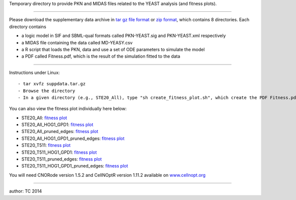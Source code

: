 Temporary directory to provide PKN and MIDAS files related to the YEAST
analysis (and fitness plots).

--------------

Please download the supplementary data archive in `tar gz file
format <suppdata.tar.gz>`_ or `zip format <suppdata.zip>`_, which
contains 8 directories. Each directory contains

-  a logic model in SIF and SBML-qual formats called PKN-YEAST.sig and
   PKN-YEAST.xml respectively
-  a MIDAS file containing the data called MD-YEASY.csv
-  a R script that loads the PKN, data and use a set of ODE parameters
   to simulate the model
-  a PDF called Fitness.pdf, which is the result of the simulation
   fitted to the data

--------------

Instructions under Linux:

::

    - tar xvfz suppdata.tar.gz
    - Browse the directory
    - In a given directory (e.g., STE20_All), type "sh create_fitness_plot.sh", which create the PDF Fitness.pdf (already provided but can be reproduced). data.R contains the decision vector for the median model.

You can also view the fitness plot individually here below:

-  STE20\_All: `fitness
   plot <http://www.cellnopt.org/data/yeast/STE20_All/Fitness.pdf>`_
-  STE20\_All\_HOG1\_GPD1: `fitness
   plot <http://www.cellnopt.org/data/yeast/STE20_All_HOG1_GPD1/Fitness.pdf>`_
-  STE20\_All\_pruned\_edges: `fitness
   plot <http://www.cellnopt.org/data/yeast/STE20_All_pruned_edges/Fitness.pdf>`_
-  STE20\_All\_HOG1\_GPD1\_pruned\_edges: `fitness
   plot <http://www.cellnopt.org/data/yeast/STE20_All_HOG1_GPD1_pruned_edges/Fitness.pdf>`_
-  STE20\_T511: `fitness
   plot <http://www.cellnopt.org/data/yeast/STE20_T511/Fitness.pdf>`_
-  STE20\_T511\_HOG1\_GPD1: `fitness
   plot <http://www.cellnopt.org/data/yeast/STE20_T511_HOG1_GPD1/Fitness.pdf>`_
-  STE20\_T511\_pruned\_edges: `fitness
   plot <http://www.cellnopt.org/data/yeast/STE20_T511_pruned_edges/Fitness.pdf>`_
-  STE20\_T511\_HOG1\_GPD1\_pruned\_edges: `fitness
   plot <http://www.cellnopt.org/data/yeast/STE20_T511_HOG1_GPD1_pruned_edges/Fitness.pdf>`_

You will need CNORode version 1.5.2 and CellNOptR version 1.11.2
available on
`www.cellnopt.org <http://www.cellnopt.org/downloads.html>`_

--------------

author: TC 2014

